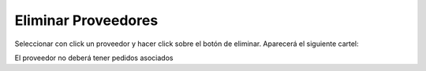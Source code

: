 ﻿Eliminar Proveedores
====================================

Seleccionar con click un proveedor y hacer click sobre el botón de eliminar. Aparecerá el siguiente cartel:

.. image:: _static/proveedores/proveedor_eliminar.jpg

El proveedor no deberá tener pedidos asociados